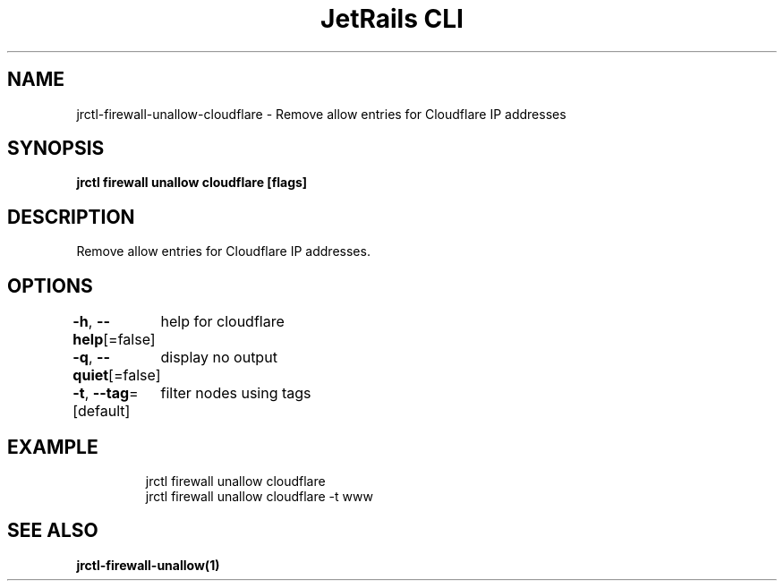 .nh
.TH "JetRails CLI" "1" "Jun 2023" "Copyright 2023 ADF, Inc. All Rights Reserved " ""

.SH NAME
.PP
jrctl\-firewall\-unallow\-cloudflare \- Remove allow entries for Cloudflare IP addresses


.SH SYNOPSIS
.PP
\fBjrctl firewall unallow cloudflare [flags]\fP


.SH DESCRIPTION
.PP
Remove allow entries for Cloudflare IP addresses.


.SH OPTIONS
.PP
\fB\-h\fP, \fB\-\-help\fP[=false]
	help for cloudflare

.PP
\fB\-q\fP, \fB\-\-quiet\fP[=false]
	display no output

.PP
\fB\-t\fP, \fB\-\-tag\fP=[default]
	filter nodes using tags


.SH EXAMPLE
.PP
.RS

.nf
jrctl firewall unallow cloudflare
jrctl firewall unallow cloudflare \-t www

.fi
.RE


.SH SEE ALSO
.PP
\fBjrctl\-firewall\-unallow(1)\fP
